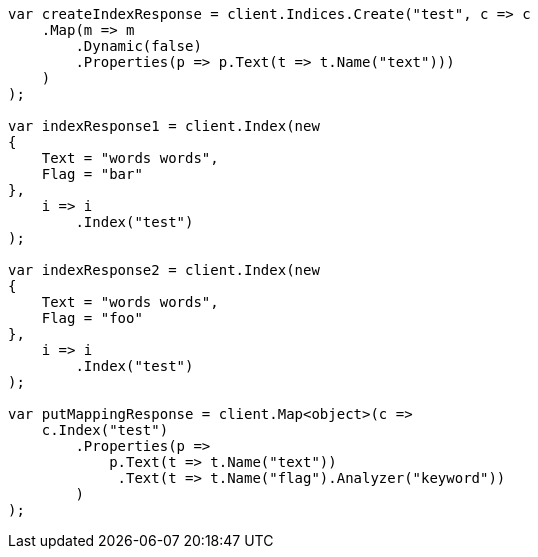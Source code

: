// docs/update-by-query.asciidoc:655

////
IMPORTANT NOTE
==============
This file is generated from method Line655 in https://github.com/elastic/elasticsearch-net/tree/master/src/Examples/Examples/Docs/UpdateByQueryPage.cs#L343-L411.
If you wish to submit a PR to change this example, please change the source method above
and run dotnet run -- asciidoc in the ExamplesGenerator project directory.
////

[source, csharp]
----
var createIndexResponse = client.Indices.Create("test", c => c
    .Map(m => m
        .Dynamic(false)
        .Properties(p => p.Text(t => t.Name("text")))
    )
);

var indexResponse1 = client.Index(new
{
    Text = "words words",
    Flag = "bar"
},
    i => i
        .Index("test")
);

var indexResponse2 = client.Index(new
{
    Text = "words words",
    Flag = "foo"
},
    i => i
        .Index("test")
);

var putMappingResponse = client.Map<object>(c =>
    c.Index("test")
        .Properties(p =>
            p.Text(t => t.Name("text"))
             .Text(t => t.Name("flag").Analyzer("keyword"))
        )
);
----
